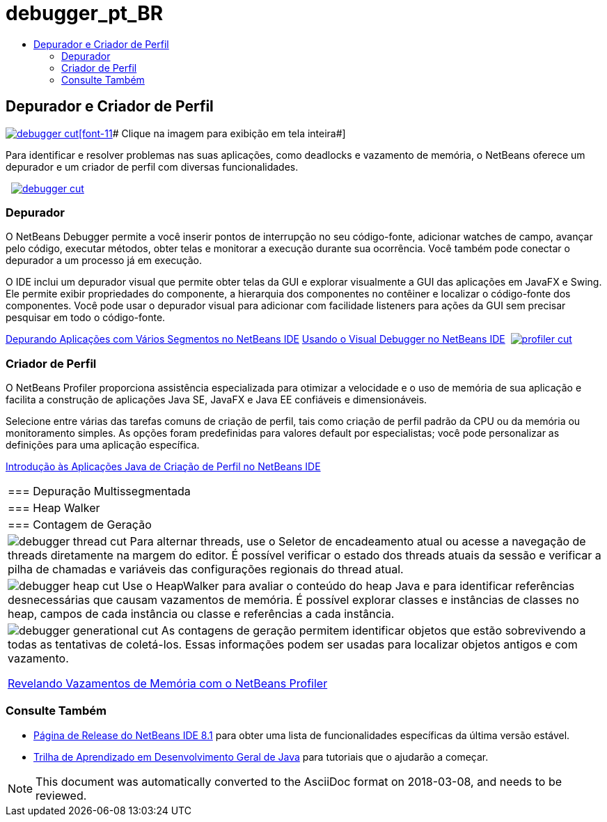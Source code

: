 // 
//     Licensed to the Apache Software Foundation (ASF) under one
//     or more contributor license agreements.  See the NOTICE file
//     distributed with this work for additional information
//     regarding copyright ownership.  The ASF licenses this file
//     to you under the Apache License, Version 2.0 (the
//     "License"); you may not use this file except in compliance
//     with the License.  You may obtain a copy of the License at
// 
//       http://www.apache.org/licenses/LICENSE-2.0
// 
//     Unless required by applicable law or agreed to in writing,
//     software distributed under the License is distributed on an
//     "AS IS" BASIS, WITHOUT WARRANTIES OR CONDITIONS OF ANY
//     KIND, either express or implied.  See the License for the
//     specific language governing permissions and limitations
//     under the License.
//

= debugger_pt_BR
:jbake-type: page
:jbake-tags: oldsite, needsreview
:jbake-status: published
:keywords: Apache NetBeans  debugger_pt_BR
:description: Apache NetBeans  debugger_pt_BR
:toc: left
:toc-title:

 

== Depurador e Criador de Perfil

link:../../images_www/v7/1/screenshots/debugger.png[image:debugger-cut.png[][font-11]# Clique na imagem para exibição em tela inteira#]

Para identificar e resolver problemas nas suas aplicações, como deadlocks e vazamento de memória, o NetBeans oferece um depurador e um criador de perfil com diversas funcionalidades.

    [overview-left]#link:../../images_www/v7/3/features/debugger.png[image:debugger-cut.png[]]#

=== Depurador

O NetBeans Debugger permite a você inserir pontos de interrupção no seu código-fonte, adicionar watches de campo, avançar pelo código, executar métodos, obter telas e monitorar a execução durante sua ocorrência. Você também pode conectar o depurador a um processo já em execução.

O IDE inclui um depurador visual que permite obter telas da GUI e explorar visualmente a GUI das aplicações em JavaFX e Swing. Ele permite exibir propriedades do componente, a hierarquia dos componentes no contêiner e localizar o código-fonte dos componentes. Você pode usar o depurador visual para adicionar com facilidade listeners para ações da GUI sem precisar pesquisar em todo o código-fonte.

link:../../kb/docs/java/debug-multithreaded.html[Depurando Aplicações com Vários Segmentos no NetBeans IDE]
link:../../kb/docs/java/debug-visual.html[Usando o Visual Debugger no NetBeans IDE]     [overview-right]#link:../../images_www/v7/3/features/profiler.png[image:profiler-cut.png[]]#

=== Criador de Perfil

O NetBeans Profiler proporciona assistência especializada para otimizar a velocidade e o uso de memória de sua aplicação e facilita a construção de aplicações Java SE, JavaFX e Java EE confiáveis e dimensionáveis.

Selecione entre várias das tarefas comuns de criação de perfil, tais como criação de perfil padrão da CPU ou da memória ou monitoramento simples. As opções foram predefinidas para valores default por especialistas; você pode personalizar as definições para uma aplicação específica.

link:../../kb/docs/java/profiler-intro.html[Introdução às Aplicações Java de Criação de Perfil no NetBeans IDE] 
|===

|=== Depuração Multissegmentada

 |

=== Heap Walker

 |

=== Contagem de Geração

 

|[overview-centre]#image:debugger-thread-cut.png[]#
Para alternar threads, use o Seletor de encadeamento atual ou acesse a navegação de threads diretamente na margem do editor. É possível verificar o estado dos threads atuais da sessão e verificar a pilha de chamadas e variáveis das configurações regionais do thread atual.

 |

[overview-centre]#image:debugger-heap-cut.png[]#
Use o HeapWalker para avaliar o conteúdo do heap Java e para identificar referências desnecessárias que causam vazamentos de memória. É possível explorar classes e instâncias de classes no heap, campos de cada instância ou classe e referências a cada instância.

 |

[overview-centre]#image:debugger-generational-cut.png[]#
As contagens de geração permitem identificar objetos que estão sobrevivendo a todas as tentativas de coletá-los. Essas informações podem ser usadas para localizar objetos antigos e com vazamento.

link:../../kb/articles/nb-profiler-uncoveringleaks_pt1.html[Revelando Vazamentos de Memória com o NetBeans Profiler]

 
|===

=== Consulte Também

* link:/community/releases/81/index.html[Página de Release do NetBeans IDE 8.1] para obter uma lista de funcionalidades específicas da última versão estável.
* link:../../kb/trails/java-se.html[Trilha de Aprendizado em Desenvolvimento Geral de Java] para tutoriais que o ajudarão a começar.

NOTE: This document was automatically converted to the AsciiDoc format on 2018-03-08, and needs to be reviewed.
